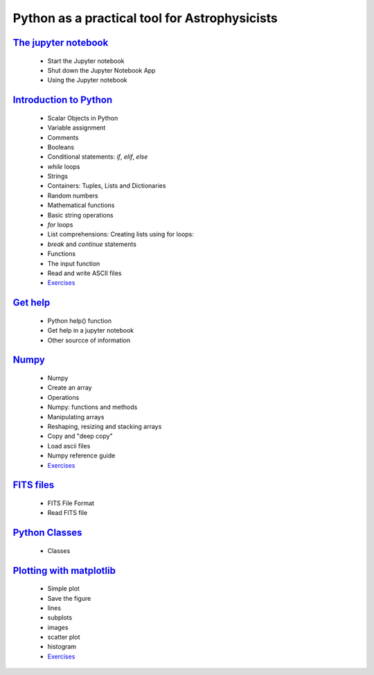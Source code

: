 
##############################################
Python as a practical tool for Astrophysicists
##############################################
`The jupyter notebook <NOTEBOOKS/01_NOTEBOOK/JupyterNotebook.ipynb>`_
_____
 - Start the Jupyter notebook
 - Shut down the Jupyter Notebook App
 - Using the Jupyter notebook
`Introduction to Python <NOTEBOOKS/02_PYTHON_INTRO/python_intro.ipynb>`_
_____
 - Scalar Objects in Python
 - Variable assignment
 - Comments
 - Booleans
 - Conditional statements: `if`, `elif`, `else`
 - `while` loops
 - Strings
 - Containers: Tuples, Lists and Dictionaries
 - Random numbers
 - Mathematical functions
 - Basic string operations
 - `for` loops
 - List comprehensions: Creating lists using for loops:
 - `break` and `continue` statements
 - Functions
 - The input function
 - Read and write ASCII files
 - `Exercises <NOTEBOOKS/02_PYTHON_INTRO/Exercises.ipynb>`_
`Get help <NOTEBOOKS/03_GET_HELP/get_help.ipynb>`_
_____
 - Python help() function
 - Get help in a jupyter notebook
 - Other sourcce of information
`Numpy <NOTEBOOKS/04_NUMPY/numpy.ipynb>`_
_____
 - Numpy
 - Create an array
 - Operations
 - Numpy: functions and methods
 - Manipulating arrays
 - Reshaping, resizing and stacking arrays
 - Copy and "deep copy"
 - Load  ascii files
 - Numpy reference guide
 - `Exercises <NOTEBOOKS/04_NUMPY/Exercises.ipynb>`_
`FITS files <NOTEBOOKS/05_FITS_FILES/fits_files.ipynb>`_
_____
 - FITS File Format
 - Read FITS file
`Python Classes <NOTEBOOKS/06_CLASSES/classes.ipynb>`_
_____
 - Classes
`Plotting with matplotlib <NOTEBOOKS/07_MATPLOTLIB/matplotlib.ipynb>`_
_____
 - Simple plot
 - Save the figure
 - lines
 - subplots
 - images
 - scatter plot
 - histogram
 - `Exercises <NOTEBOOKS/07_MATPLOTLIB/Exercises.ipynb>`_
